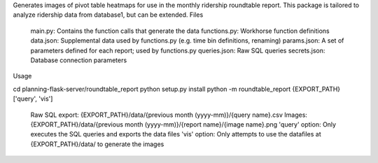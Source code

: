 Generates images of pivot table heatmaps for use in the monthly ridership roundtable report. This package is tailored to analyze ridership data from database1, but can be extended.
Files

    main.py: Contains the function calls that generate the data
    functions.py: Workhorse function definitions
    data.json: Supplemental data used by functions.py (e.g. time bin definitions, renaming)
    params.json: A set of parameters defined for each report; used by functions.py
    queries.json: Raw SQL queries
    secrets.json: Database connection parameters

Usage

cd planning-flask-server/roundtable_report
python setup.py install
python -m roundtable_report {EXPORT_PATH} ['query', 'vis']

    Raw SQL export: {EXPORT_PATH}/data/{previous month (yyyy-mm)}/{query name}.csv
    Images: {EXPORT_PATH}/data/{previous month (yyyy-mm)}/{report name}/{image name}.png
    'query' option: Only executes the SQL queries and exports the data files
    'vis' option: Only attempts to use the datafiles at {EXPORT_PATH}/data/ to generate the images

